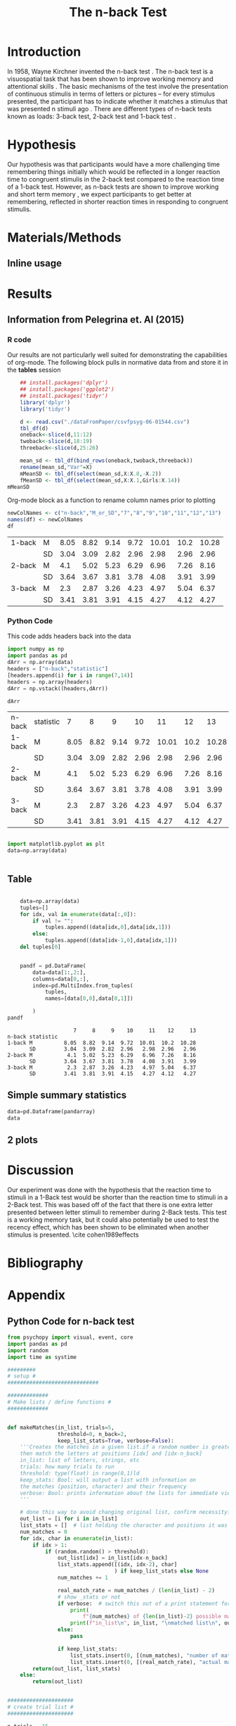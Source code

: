 
#+LATEX_CLASS: article
#+LATEX_CLASS_OPTIONS:
#+LATEX_HEADER:
#+LATEX_HEADER_EXTRA:
#+DESCRIPTION:
#+KEYWORDS:
#+SUBTITLE:
#+LATEX_COMPILER: pdflatex
#+Title: The n-back Test
#+Latex_header: \bibliographystyle{plain}

* Introduction

In 1958, Wayne Kirchner invented the n-back test \cite{COULACOGLOU201791}. The n-back test is a visuospatial task that has been shown to improve working memory and attentional skills \cite{COLOM2013712}. The basic mechanisms of the test involve the presentation of continuous stimulis in terms of letters or pictures – for every stimulus presented, the participant has to indicate whether it matches a stimulus that was presented n stimuli ago \cite{Kane}. There are different types of n-back tests known as loads: 3-back test, 2-back test and 1-back test \cite{Forns}.

* Hypothesis

Our hypothesis was that participants would have a more challenging time remembering things initially which would be reflected in a longer reaction time to congruent stimulis in the 2-back test compared to the reaction time of a 1-back test. However, as n-back tests are shown to improve working and short term memory \cite{LEONDOMINGUEZ2015167}, we expect participants to get better at remembering, reflected in shorter reaction times in responding to congruent stimulis.

* Materials/Methods

** Inline usage

* Results
** Information from Pelegrina et. Al (2015)

*** R code
Our results are not particularly well suited for demonstrating the capabilities of org-mode. 
The following block pulls in normative data from \cite{NormativeData} and store it in the *tables* session
#+NAME: normdata
#+BEGIN_SRC R :session *tables* :results silent
      ## install.packages('dplyr')
      ## install.packages('ggplot2')
      ## install.packages('tidyr')
      library('dplyr')
      library('tidyr')

      d <- read.csv("./dataFromPaper/csvfpsyg-06-01544.csv")
      tbl_df(d)
      oneback<-slice(d,11:12)
      twoback<-slice(d,18:19)
      threeback<-slice(d,25:26)

      mean_sd <- tbl_df(bind_rows(oneback,twoback,threeback))
      rename(mean_sd,"Var"=X)
      mMeanSD <- tbl_df(select(mean_sd,X:X.8,-X.2))
      fMeanSD <- tbl_df(select(mean_sd,X:X.1,Girls:X.14))
  mMeanSD

#+END_SRC

Org-mode block as a function to rename column names prior to plotting
#+NAME:renamecolumns
#+BEGIN_SRC R :session *tables* :var df=normdata :results table
  newColNames <- c("n-back","M_or_SD","7","8","9","10","11","12","13")
  names(df) <- newColNames
  df
#+END_SRC

#+RESULTS: renamecolumns
| 1-back | M  | 8.05 | 8.82 | 9.14 | 9.72 | 10.01 | 10.2 | 10.28 |
|        | SD | 3.04 | 3.09 | 2.82 | 2.96 |  2.98 | 2.96 |  2.96 |
| 2-back | M  |  4.1 | 5.02 | 5.23 | 6.29 |  6.96 | 7.26 |  8.16 |
|        | SD | 3.64 | 3.67 | 3.81 | 3.78 |  4.08 | 3.91 |  3.99 |
| 3-back | M  |  2.3 | 2.87 | 3.26 | 4.23 |  4.97 | 5.04 |  6.37 |
|        | SD | 3.41 | 3.81 | 3.91 | 4.15 |  4.27 | 4.12 |  4.27 |










*** Python Code 
This code adds headers back into the data
#+NAME: pyarray 
#+BEGIN_SRC python :session *python* :var data=renamecolumns :results inline
    import numpy as np
    import pandas as pd
    dArr = np.array(data)
    headers = ["n-back","statistic"]
    [headers.append(i) for i in range(7,14)]
    headers = np.array(headers)
    dArr = np.vstack((headers,dArr))

    dArr
#+END_SRC

#+RESULTS: pyarray
| n-back | statistic |    7 |    8 |    9 |   10 |    11 |   12 |    13 |
| 1-back | M         | 8.05 | 8.82 | 9.14 | 9.72 | 10.01 | 10.2 | 10.28 |
|        | SD        | 3.04 | 3.09 | 2.82 | 2.96 |  2.98 | 2.96 |  2.96 |
| 2-back | M         |  4.1 | 5.02 | 5.23 | 6.29 |  6.96 | 7.26 |  8.16 |
|        | SD        | 3.64 | 3.67 | 3.81 | 3.78 |  4.08 | 3.91 |  3.99 |
| 3-back | M         |  2.3 | 2.87 | 3.26 | 4.23 |  4.97 | 5.04 |  6.37 |
|        | SD        | 3.41 | 3.81 | 3.91 | 4.15 |  4.27 | 4.12 |  4.27 |

#+BEGIN_SRC python :session *python* :var data=pyarray

import matplotlib.pyplot as plt
data=np.array(data)


#+END_SRC

#+RESULTS:
| n-back | statistic |    7 |    8 |    9 |   10 |    11 |   12 |    13 |
| 1-back | M         | 8.05 | 8.82 | 9.14 | 9.72 | 10.01 | 10.2 | 10.28 |
|        | SD        | 3.04 | 3.09 | 2.82 | 2.96 |  2.98 | 2.96 |  2.96 |
| 2-back | M         |  4.1 | 5.02 | 5.23 | 6.29 |  6.96 | 7.26 |  8.16 |
|        | SD        | 3.64 | 3.67 | 3.81 | 3.78 |  4.08 | 3.91 |  3.99 |
| 3-back | M         |  2.3 | 2.87 | 3.26 | 4.23 |  4.97 | 5.04 |  6.37 |
|        | SD        | 3.41 | 3.81 | 3.91 | 4.15 |  4.27 | 4.12 |  4.27 |



** Table
#+name: pandarray
#+BEGIN_SRC python :session *python* :results inline :var data=pyarray

    data=np.array(data)
    tuples=[]
    for idx, val in enumerate(data[:,0]):
        if val != "":
            tuples.append((data[idx,0],data[idx,1]))
        else:
            tuples.append((data[idx-1,0],data[idx,1]))
    del tuples[0]


    pandf = pd.DataFrame(
        data=data[1:,2:],
        columns=data[0,:],
        index=pd.MultiIndex.from_tuples(
            tuples,
            names=[data[0,0],data[0,1]])

        )
pandf

#+END_SRC

#+RESULTS: pandarray
:                      7     8     9    10     11    12     13
: n-back statistic                                            
: 1-back M          8.05  8.82  9.14  9.72  10.01  10.2  10.28
:        SD         3.04  3.09  2.82  2.96   2.98  2.96   2.96
: 2-back M           4.1  5.02  5.23  6.29   6.96  7.26   8.16
:        SD         3.64  3.67  3.81  3.78   4.08  3.91   3.99
: 3-back M           2.3  2.87  3.26  4.23   4.97  5.04   6.37
:        SD         3.41  3.81  3.91  4.15   4.27  4.12   4.27
#+CAPTION: performance on various n-back tests for males between age 7 and 13

** Simple summary statistics
#+BEGIN_SRC python :session *python* :results inline :var data=pandarray
data=pd.Dataframe(pandarray)
data
#+END_SRC

#+RESULTS:
:                      7     8     9    10     11    12     13
: n-back statistic                                            
: 1-back M          8.05  8.82  9.14  9.72  10.01  10.2  10.28
:        SD         3.04  3.09  2.82  2.96   2.98  2.96   2.96
: 2-back M           4.1  5.02  5.23  6.29   6.96  7.26   8.16
:        SD         3.64  3.67  3.81  3.78   4.08  3.91   3.99
: 3-back M           2.3  2.87  3.26  4.23   4.97  5.04   6.37
:        SD         3.41  3.81  3.91  4.15   4.27  4.12   4.27

** 2 plots



* Discussion

Our experiment was done with the hypothesis that the reaction time to stimuli in a 1-Back test would be shorter than the reaction time to stimuli in a 2-Back test. This was based off of the fact that there is one extra letter presented between letter stimuli to remember during 2-Back tests. This test is a working memory task, but it could also potentially be used to test the recency effect, which has been shown to be eliminated when another stimulus is presented. \cite cohen1989effects
* Bibliography

#+latex: \bibliography{references}

* Appendix
** Python Code for n-back test
#+BEGIN_SRC python
  from psychopy import visual, event, core
  import pandas as pd
  import random
  import time as systime

  #########
  # setup #
  #############################

  #############
  # Make lists / define functions #
  #############


  def makeMatches(in_list, trials=5,
                  threshold=0, n_back=2,
                  keep_list_stats=True, verbose=False):
      '''Creates the matches in a given list.if a random number is greater than threshold,
      then match the letters at positions [idx] and [idx-n_back]
      in_list: list of letters, strings, etc
      trials: how many trials to run
      threshold: type(float) in range(0,1)ld
      keep_stats: Bool: will output a list with information on
      the matches (position, character) and their frequency
      verbose: Bool: prints information about the lists for immediate viewing
      '''

      # done this way to avoid changing original list, confirm necessity?
      out_list = [i for i in in_list]
      list_stats = []  # list holding the character and positions it was matched at
      num_matches = 0
      for idx, char in enumerate(in_list):
          if idx > 1:
              if (random.random() > threshold):
                  out_list[idx] = in_list[idx-n_back]
                  list_stats.append([(idx, idx-2), char]
                                    ) if keep_list_stats else None
                  num_matches += 1

                  real_match_rate = num_matches / (len(in_list) - 2)
                  # show _stats or not
                  if verbose:  # switch this out of a print statement for final thing so it doesnt show up
                      print(
                          f"{num_matches} of {len(in_list)-2} possible matches: {real_match_rate* 100} %")
                      print(f"in_list\n", in_list, "\nmatched list\n", out_list)
                  else:
                      pass

                  if keep_list_stats:
                      list_stats.insert(0, [(num_matches), "number of matches"])
                      list_stats.insert(0, [(real_match_rate), "actual match rate"])
          return(out_list, list_stats)
      else:
          return(out_list)


  #####################
  # create trial list #
  #####################

  n_trials = 15
  # need to think of this inverted with how the code is currently written
  match_frequency_threshold = 0.5
  alphabet = [i for i in "ABCDEFGHIJKLMNOPQRSTUVWXYZ"]
  initial_letters = [random.choice(alphabet) for i in range(n_trials)]

  trial_list = makeMatches(initial_letters, trials=n_trials,
                           threshold=match_frequency_threshold, keep_list_stats=False)
  ptt = 1.2
  # ptt is the amount of time between trials, stands for "per time trial"

  ######################
  # Window setup below #
  ######################
  mywin = visual.Window(fullscr=True, screen=0, allowGUI=False, allowStencil=False,
                        monitor='testMonitor', color=[0, 0, 0], colorSpace='rgb')

  clock = core.Clock()  # this is a clock

  press_times = []  # List records the data


  ##############################

  intro = True

  if intro:
      # TODO  Find out how to display the last sentence in text_string
      text_string = f"This is an N-Back task.  This task is a test of working memory.  You will be presented with a random series of letters, one by one.  For this task, you will press the spacebar if you see a letter that was repeated two letters back.  For example, if you see a sequence such as A, D, A, then you will have to press the spacebar.  You will be given a sequence of {n_trials} letters.  "
      textList = text_string.split("  ")
      for msg in textList:
          displayMsg = visual.TextStim(
              mywin, text=msg, pos=(0.5, 0))
          mywin.flip()
          displayMsg.draw()
          core.wait(3.5)

      countdownMessage = visual.TextStim(
          mywin, text='The task will begin after this countdown.', pos=(0.5, 0))
      countdownMessage.autoDraw = True
      mywin.flip()
      core.wait(3.5)
      countdownMessage.text = ' '
      mywin.flip()
      core.wait(0.5)



  countdownString = "5,4,3,2,1"
  countdown = countdownString.split(',')
  # ct is the countdown timer

  for num in countdown:
      txtDisplay = visual.TextStim(
          mywin, text = num , alignHoriz='left', alignVert='center', pos=(0, 0))
      mywin.flip()
      txtDisplay.draw()
      core.wait(1.0)


  ###################
  # display letters #
  ###################

  trialTime = core.Clock()

  for idx, char in enumerate(trial_list):

      trialLength = core.CountdownTimer()
      keys = event.getKeys(keyList=["space"], timeStamped = trialLength)
      txtDisplay.text = char
      mywin.flip()
      txtDisplay.draw()
      print(keys, trialLength.getTime(), txtDisplay.text)
      press_times.append([keys, trialLength.getTime(), txtDisplay.text])
      core.wait(ptt)
      txtDisplay.text = "+"
      mywin.flip()
      txtDisplay.draw()
      core.wait(ptt)
      trialLength.reset()
      # currently appending in tuple form list_stats = []  # list holding the character and positions it was matched at

  endMessage = visual.TextStim(
      mywin, text = ' ', pos=(0.5, 0))
  endMessage.autoDraw=True
  mywin.flip()
  core.wait(1.5)
  endMessage.text = 'You have completed the N-Back task. Thank you!'
  mywin.flip()
  core.wait(3.0)

  print(press_times)

  ts = systime.localtime()
  timestamp = str(systime.strftime("Y%yM%mD%dH%HM%MS%S",ts))
  datafile = open(f"datafile_{timestamp}.txt", "w+")

  ################
  # writing file #
  ################
  for line in press_times:
      datafile.write(str(line))
      datafile.write("\n")
      datafile.close()

  # #not sure needed
  # for line in n_list:
  #     datafile.write(line,)
  #     datafile.write("\n")

  # for line in stats:
  #     datafile.write(line)
  #     datafile.write("\n")

#+END_SRC
** Data from Our Python Code
